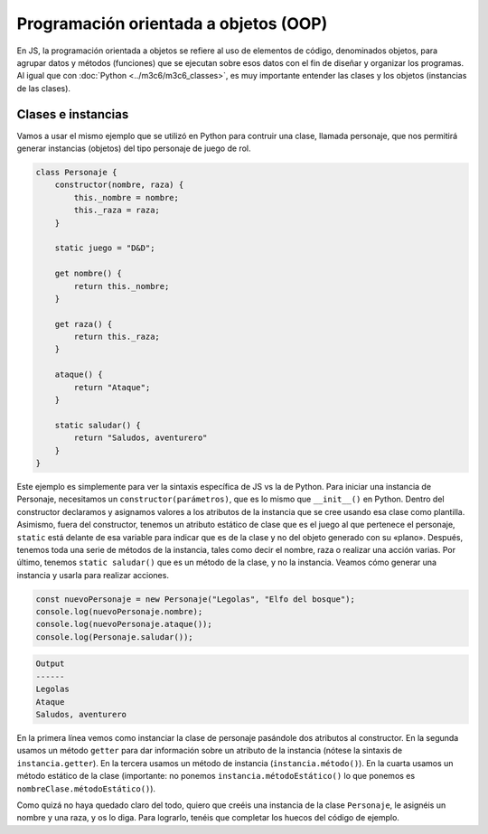 Programación orientada a objetos (OOP)
=====================================

En JS, la programación orientada a objetos se refiere al uso de elementos de código, denominados objetos,
para agrupar datos y métodos (funciones) que se ejecutan sobre esos datos con el fin de diseñar y organizar los
programas. Al igual que con :doc:`Python <../m3c6/m3c6_classes>`, es muy importante entender las clases y los objetos (instancias de las clases).

Clases e instancias
-----------------------

Vamos a usar el mismo ejemplo que se utilizó en Python para contruir una clase, llamada personaje,
que nos permitirá generar instancias (objetos) del tipo personaje de juego de rol. 

.. code-block:: javascript

    class Personaje {
        constructor(nombre, raza) {
            this._nombre = nombre;
            this._raza = raza;
        }

        static juego = "D&D";
    
        get nombre() {
            return this._nombre;
        }
    
        get raza() {
            return this._raza;
        }
    
        ataque() {
            return "Ataque";
        }

        static saludar() {
            return "Saludos, aventurero"
        }
    }



Este ejemplo es simplemente para ver la sintaxis específica de JS vs la de Python. Para iniciar una instancia
de Personaje, necesitamos un ``constructor(parámetros)``, que es lo mismo que ``__init__()`` en Python.
Dentro del constructor declaramos y asignamos valores a los atributos de la instancia que se cree usando
esa clase como plantilla. Asimismo, fuera del constructor, tenemos un atributo estático de clase que es el juego
al que pertenece el personaje, ``static`` está delante de esa variable para indicar que es de la clase y no del objeto generado
con su «plano». Después, tenemos toda una serie de métodos de la instancia, tales como decir el nombre, raza o realizar una acción varias.
Por último, tenemos ``static saludar()`` que es un método de la clase, y no la instancia. Veamos cómo generar una instancia y usarla 
para realizar acciones. 

.. code-block:: javascript

    const nuevoPersonaje = new Personaje("Legolas", "Elfo del bosque");
    console.log(nuevoPersonaje.nombre);
    console.log(nuevoPersonaje.ataque());
    console.log(Personaje.saludar());

.. code-block:: output

    Output 
    ------
    Legolas
    Ataque
    Saludos, aventurero

En la primera línea vemos como instanciar la clase de personaje pasándole dos atributos al constructor.
En la segunda usamos un método ``getter`` para dar información sobre un atributo de la instancia (nótese la sintaxis
de ``instancia.getter``). En la tercera usamos un método de instancia (``instancia.método()``).
En la cuarta usamos un método estático de la clase (importante: no ponemos ``instancia.métodoEstático()`` lo que ponemos
es ``nombreClase.métodoEstático()``).

Como quizá no haya quedado claro del todo, quiero que creéis una instancia de la clase ``Personaje``, le asignéis un nombre y una raza, y os 
lo diga. Para lograrlo, tenéis que completar los huecos del código de ejemplo.

.. raw:: html
    
    <div class="livecodes" style="height: 600px;" data-options='{"appUrl":"https://v24.livecodes.io/","config":{"activeEditor":"script","tools":{"enabled":"all","status":"full","active":"console"}},"loading":"eager"}'>
    <pre data-lang="html"></pre>
    <pre data-lang="css"></pre>
    <pre data-lang="javascript">class Personaje {
        constructor(nombre, raza) {
            this._nombre = nombre;
            this._raza = raza;
        }

        static juego = &#34;D&amp;D&#34;;
    
        get nombre() {
            return this._nombre;
        }
    
        get raza() {
            return this._raza;
        }
    
        ataque() {
            return &#34;Ataque&#34;;
        }

        static saludar() {
            return &#34;Saludos, aventurero&#34;
        }
    };

    const nuevoPersonaje = PONED AQUÍ EL CÓDIGO;
    console.log(`Me llamo ${nuevoPersonaje.nombre} y soy un ${PONED CÓDIGO}`);
    </pre>
    </div>
    <script defer src="https://unpkg.com/livecodes@0.4.0/livecodes.umd.js" data-prefill></script>
